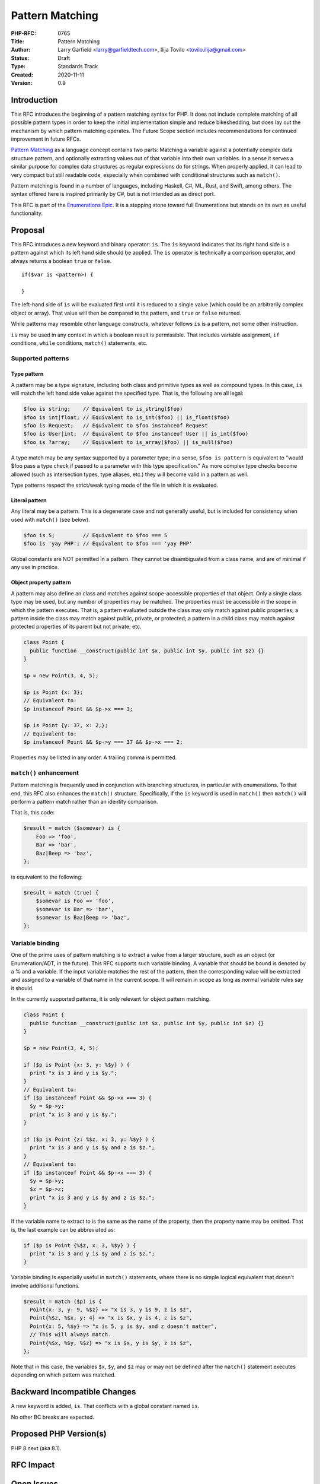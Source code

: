 Pattern Matching
================

:PHP-RFC: 0765
:Title: Pattern Matching
:Author: Larry Garfield <larry@garfieldtech.com>, Ilija Tovilo <tovilo.ilija@gmail.com>
:Status: Draft
:Type: Standards Track
:Created: 2020-11-11
:Version: 0.9

Introduction
------------

This RFC introduces the beginning of a pattern matching syntax for PHP.
It does not include complete matching of all possible pattern types in
order to keep the initial implementation simple and reduce bikeshedding,
but does lay out the mechanism by which pattern matching operates. The
Future Scope section includes recommendations for continued improvement
in future RFCs.

`Pattern Matching <https://en.wikipedia.org/wiki/Pattern_matching>`__ as
a language concept contains two parts: Matching a variable against a
potentially complex data structure pattern, and optionally extracting
values out of that variable into their own variables. In a sense it
serves a similar purpose for complex data structures as regular
expressions do for strings. When properly applied, it can lead to very
compact but still readable code, especially when combined with
conditional structures such as ``match()``.

Pattern matching is found in a number of languages, including Haskell,
C#, ML, Rust, and Swift, among others. The syntax offered here is
inspired primarily by C#, but is not intended as as direct port.

This RFC is part of the `Enumerations
Epic </rfc/enumerations_and_adts>`__. It is a stepping stone toward full
Enumerations but stands on its own as useful functionality.

Proposal
--------

This RFC introduces a new keyword and binary operator: ``is``. The
``is`` keyword indicates that its right hand side is a pattern against
which its left hand side should be applied. The ``is`` operator is
technically a comparison operator, and always returns a boolean ``true``
or ``false``.

::

   if($var is <pattern>) {

   }

The left-hand side of ``is`` will be evaluated first until it is reduced
to a single value (which could be an arbitrarily complex object or
array). That value will then be compared to the pattern, and ``true`` or
``false`` returned.

While patterns may resemble other language constructs, whatever follows
``is`` is a pattern, not some other instruction.

``is`` may be used in any context in which a boolean result is
permissible. That includes variable assignment, ``if`` conditions,
``while`` conditions, ``match()`` statements, etc.

Supported patterns
~~~~~~~~~~~~~~~~~~

Type pattern
^^^^^^^^^^^^

A pattern may be a type signature, including both class and primitive
types as well as compound types. In this case, ``is`` will match the
left hand side value against the specified type. That is, the following
are all legal:

.. code:: php

   $foo is string;    // Equivalent to is_string($foo)
   $foo is int|float; // Equivalent to is_int($foo) || is_float($foo)
   $foo is Request;   // Equivalent to $foo instanceof Request
   $foo is User|int;  // Equivalent to $foo instanceof User || is_int($foo)
   $foo is ?array;    // Equivalent to is_array($foo) || is_null($foo)

A type match may be any syntax supported by a parameter type; in a
sense, ``$foo is pattern`` is equivalent to "would $foo pass a type
check if passed to a parameter with this type specification." As more
complex type checks become allowed (such as intersection types, type
aliases, etc.) they will become valid in a pattern as well.

Type patterns respect the strict/weak typing mode of the file in which
it is evaluated.

Literal pattern
^^^^^^^^^^^^^^^

Any literal may be a pattern. This is a degenerate case and not
generally useful, but is included for consistency when used with
``match()`` (see below).

.. code:: php

   $foo is 5;         // Equivalent to $foo === 5
   $foo is 'yay PHP'; // Equivalent to $foo === 'yay PHP'

Global constants are NOT permitted in a pattern. They cannot be
disambiguated from a class name, and are of minimal if any use in
practice.

Object property pattern
^^^^^^^^^^^^^^^^^^^^^^^

A pattern may also define an class and matches against scope-accessible
properties of that object. Only a single class type may be used, but any
number of properties may be matched. The properties must be accessible
in the scope in which the pattern executes. That is, a pattern evaluated
outside the class may only match against public properties; a pattern
inside the class may match against public, private, or protected; a
pattern in a child class may match against protected properties of its
parent but not private; etc.

.. code:: php


   class Point {
     public function __construct(public int $x, public int $y, public int $z) {}
   }

   $p = new Point(3, 4, 5);

   $p is Point {x: 3};
   // Equivalent to:
   $p instanceof Point && $p->x === 3;

   $p is Point {y: 37, x: 2,};
   // Equivalent to:
   $p instanceof Point && $p->y === 37 && $p->x === 2;

Properties may be listed in any order. A trailing comma is permitted.

``match()`` enhancement
~~~~~~~~~~~~~~~~~~~~~~~

Pattern matching is frequently used in conjunction with branching
structures, in particular with enumerations. To that end, this RFC also
enhances the ``match()`` structure. Specifically, if the ``is`` keyword
is used in ``match()`` then ``match()`` will perform a pattern match
rather than an identity comparison.

That is, this code:

.. code:: php

   $result = match ($somevar) is {
       Foo => 'foo',
       Bar => 'bar',
       Baz|Beep => 'baz',
   };

is equivalent to the following:

.. code:: php

   $result = match (true) {
       $somevar is Foo => 'foo',
       $somevar is Bar => 'bar',
       $somevar is Baz|Beep => 'baz',
   };

Variable binding
~~~~~~~~~~~~~~~~

One of the prime uses of pattern matching is to extract a value from a
larger structure, such as an object (or Enumeration/ADT, in the future).
This RFC supports such variable binding. A variable that should be bound
is denoted by a % and a variable. If the input variable matches the rest
of the pattern, then the corresponding value will be extracted and
assigned to a variable of that name in the current scope. It will remain
in scope as long as normal variable rules say it should.

In the currently supported patterns, it is only relevant for object
pattern matching.

.. code:: php

   class Point {
     public function __construct(public int $x, public int $y, public int $z) {}
   }

   $p = new Point(3, 4, 5);

   if ($p is Point {x: 3, y: %$y} ) {
     print "x is 3 and y is $y.";
   }
   // Equivalent to:
   if ($p instanceof Point && $p->x === 3) {
     $y = $p->y;
     print "x is 3 and y is $y.";
   }

   if ($p is Point {z: %$z, x: 3, y: %$y} ) {
     print "x is 3 and y is $y and z is $z.";
   }
   // Equivalent to:
   if ($p instanceof Point && $p->x === 3) {
     $y = $p->y;
     $z = $p->z;
     print "x is 3 and y is $y and z is $z.";
   }

If the variable name to extract to is the same as the name of the
property, then the property name may be omitted. That is, the last
example can be abbreviated as:

.. code:: php

   if ($p is Point {%$z, x: 3, %$y} ) {
     print "x is 3 and y is $y and z is $z.";
   }

Variable binding is especially useful in ``match()`` statements, where
there is no simple logical equivalent that doesn't involve additional
functions.

.. code:: php

   $result = match ($p) is {
     Point{x: 3, y: 9, %$z} => "x is 3, y is 9, z is $z",
     Point{%$z, %$x, y: 4} => "x is $x, y is 4, z is $z",
     Point{x: 5, %$y} => "x is 5, y is $y, and z doesn't matter",
     // This will always match.
     Point{%$x, %$y, %$z} => "x is $x, y is $y, z is $z",
   };

Note that in this case, the variables ``$x``, ``$y``, and ``$z`` may or
may not be defined after the ``match()`` statement executes depending on
which pattern was matched.

Backward Incompatible Changes
-----------------------------

A new keyword is added, ``is``. That conflicts with a global constant
named ``is``.

No other BC breaks are expected.

Proposed PHP Version(s)
-----------------------

PHP 8.next (aka 8.1).

RFC Impact
----------

Open Issues
-----------

Do any other patterns need to be included in the initial RFC?

The % flag for binding is still an open question. It would be necessary
if we want to allow variables to be used in the pattern, but so far we
haven't decided if variables belong in the pattern. Open question for
discussion.

Future Scope
------------

Numerous other, more robust (and complex) patterns can be supported in
the future. This RFC keeps to the MVP implementation and most common
cases. The following additional patterns are possible future additions
for other RFCs. (Please don't bikeshed them here; they are shown as an
example of where pattern matching can extend to in the future.)

Array structure pattern
~~~~~~~~~~~~~~~~~~~~~~~

.. code:: php

   $arr is ['a' => 'A', 'b' => $b];

   // Equivalent to:
   is_array($arr) && $arr['a'] === 'A' && $arr['b'] === $b);

Range pattern
~~~~~~~~~~~~~

.. code:: php

   $foo is 0..=10;

   // Equivalent to:
   $foo >=0 && $anInt <= 10;

   $foo is 0..<10;

   // Equivalent to:
   $foo >=0 && $anInt < 10;

   $foo is >10;

   // Equivalent to:
   $foo > 10;

Boolean pattern combination
~~~~~~~~~~~~~~~~~~~~~~~~~~~

.. code:: php

   $foo is 1 or 2;

   // Equivalent to:
   $foo === 1 || $foo === 2;

   $foo is User or 1..=5;

   // Equivalent to:
   $foo instanceof User || ($foo >= 0 && $foo <= 5);

Regex pattern
~~~~~~~~~~~~~

.. code:: php

   $foo is /^http:\/\/%$domain/

   // Equivalent to:
   $matches = [];
   preg_match('/^http:\/\/%$domain/', $foo, $matches);
   $domain == $matches[0];

Proposed Voting Choices
-----------------------

This is a simple up-or-down vote, requiring 2/3 Yes to pass.

Patches and Tests
-----------------

Links to any external patches and tests go here.

If there is no patch, make it clear who will create a patch, or whether
a volunteer to help with implementation is needed.

Make it clear if the patch is intended to be the final patch, or is just
a prototype.

For changes affecting the core language, you should also provide a patch
for the language specification.

Implementation
--------------

After the project is implemented, this section should contain

#. the version(s) it was merged into
#. a link to the git commit(s)
#. a link to the PHP manual entry for the feature
#. a link to the language specification section (if any)

References
----------

Links to external references, discussions or RFCs

Rejected Features
-----------------

Keep this updated with features that were discussed on the mail lists.

Additional Metadata
-------------------

:Original Authors: Larry Garfield (larry@garfieldtech.com), Ilija Tovilo (tovilo.ilija@gmail.com)
:Slug: pattern-matching
:Wiki URL: https://wiki.php.net/rfc/pattern-matching
